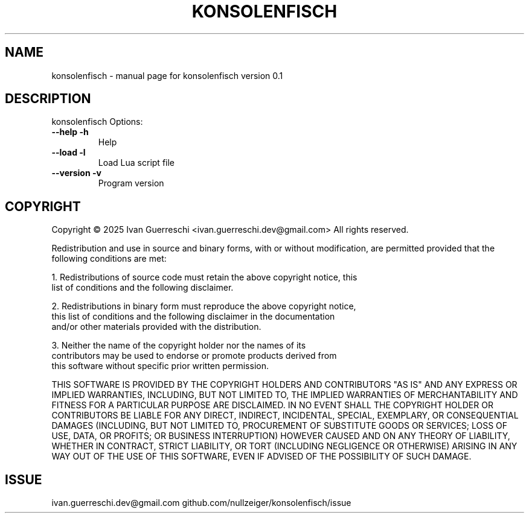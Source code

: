 .\" DO NOT MODIFY THIS FILE!  It was generated by help2man 1.49.3.
.TH KONSOLENFISCH "1" "January 2025" "konsolenfisch version 0.1" "User Commands"
.SH NAME
konsolenfisch \- manual page for konsolenfisch version 0.1
.SH DESCRIPTION
konsolenfisch
Options:
.TP
\fB\-\-help\fR \fB\-h\fR
Help
.TP
\fB\-\-load\fR \fB\-l\fR
Load Lua script file
.TP
\fB\-\-version\fR \fB\-v\fR
Program version
.SH COPYRIGHT
Copyright \(co 2025 Ivan Guerreschi <ivan.guerreschi.dev@gmail.com>
All rights reserved.
.PP
Redistribution and use in source and binary forms, with or without
modification, are permitted provided that the following conditions are met:
.PP
  1. Redistributions of source code must retain the above copyright notice, this
     list of conditions and the following disclaimer.
.PP
  2. Redistributions in binary form must reproduce the above copyright notice,
     this list of conditions and the following disclaimer in the documentation
     and/or other materials provided with the distribution.
.PP
  3. Neither the name of the copyright holder nor the names of its
     contributors may be used to endorse or promote products derived from
     this software without specific prior written permission.
.PP
THIS SOFTWARE IS PROVIDED BY THE COPYRIGHT HOLDERS AND CONTRIBUTORS "AS IS"
AND ANY EXPRESS OR IMPLIED WARRANTIES, INCLUDING, BUT NOT LIMITED TO, THE
IMPLIED WARRANTIES OF MERCHANTABILITY AND FITNESS FOR A PARTICULAR PURPOSE ARE
DISCLAIMED. IN NO EVENT SHALL THE COPYRIGHT HOLDER OR CONTRIBUTORS BE LIABLE
FOR ANY DIRECT, INDIRECT, INCIDENTAL, SPECIAL, EXEMPLARY, OR CONSEQUENTIAL
DAMAGES (INCLUDING, BUT NOT LIMITED TO, PROCUREMENT OF SUBSTITUTE GOODS OR
SERVICES; LOSS OF USE, DATA, OR PROFITS; OR BUSINESS INTERRUPTION) HOWEVER
CAUSED AND ON ANY THEORY OF LIABILITY, WHETHER IN CONTRACT, STRICT LIABILITY,
OR TORT (INCLUDING NEGLIGENCE OR OTHERWISE) ARISING IN ANY WAY OUT OF THE USE
OF THIS SOFTWARE, EVEN IF ADVISED OF THE POSSIBILITY OF SUCH DAMAGE.
.PP
.SH ISSUE
ivan.guerreschi.dev@gmail.com github.com/nullzeiger/konsolenfisch/issue
